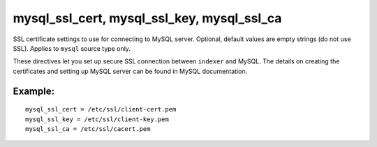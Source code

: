 mysql\_ssl\_cert, mysql\_ssl\_key, mysql\_ssl\_ca
~~~~~~~~~~~~~~~~~~~~~~~~~~~~~~~~~~~~~~~~~~~~~~~~~

SSL certificate settings to use for connecting to MySQL server.
Optional, default values are empty strings (do not use SSL). Applies to
``mysql`` source type only.

These directives let you set up secure SSL connection between
``indexer`` and MySQL. The details on creating the certificates and
setting up MySQL server can be found in MySQL documentation.

Example:
^^^^^^^^

::


    mysql_ssl_cert = /etc/ssl/client-cert.pem
    mysql_ssl_key = /etc/ssl/client-key.pem
    mysql_ssl_ca = /etc/ssl/cacert.pem

